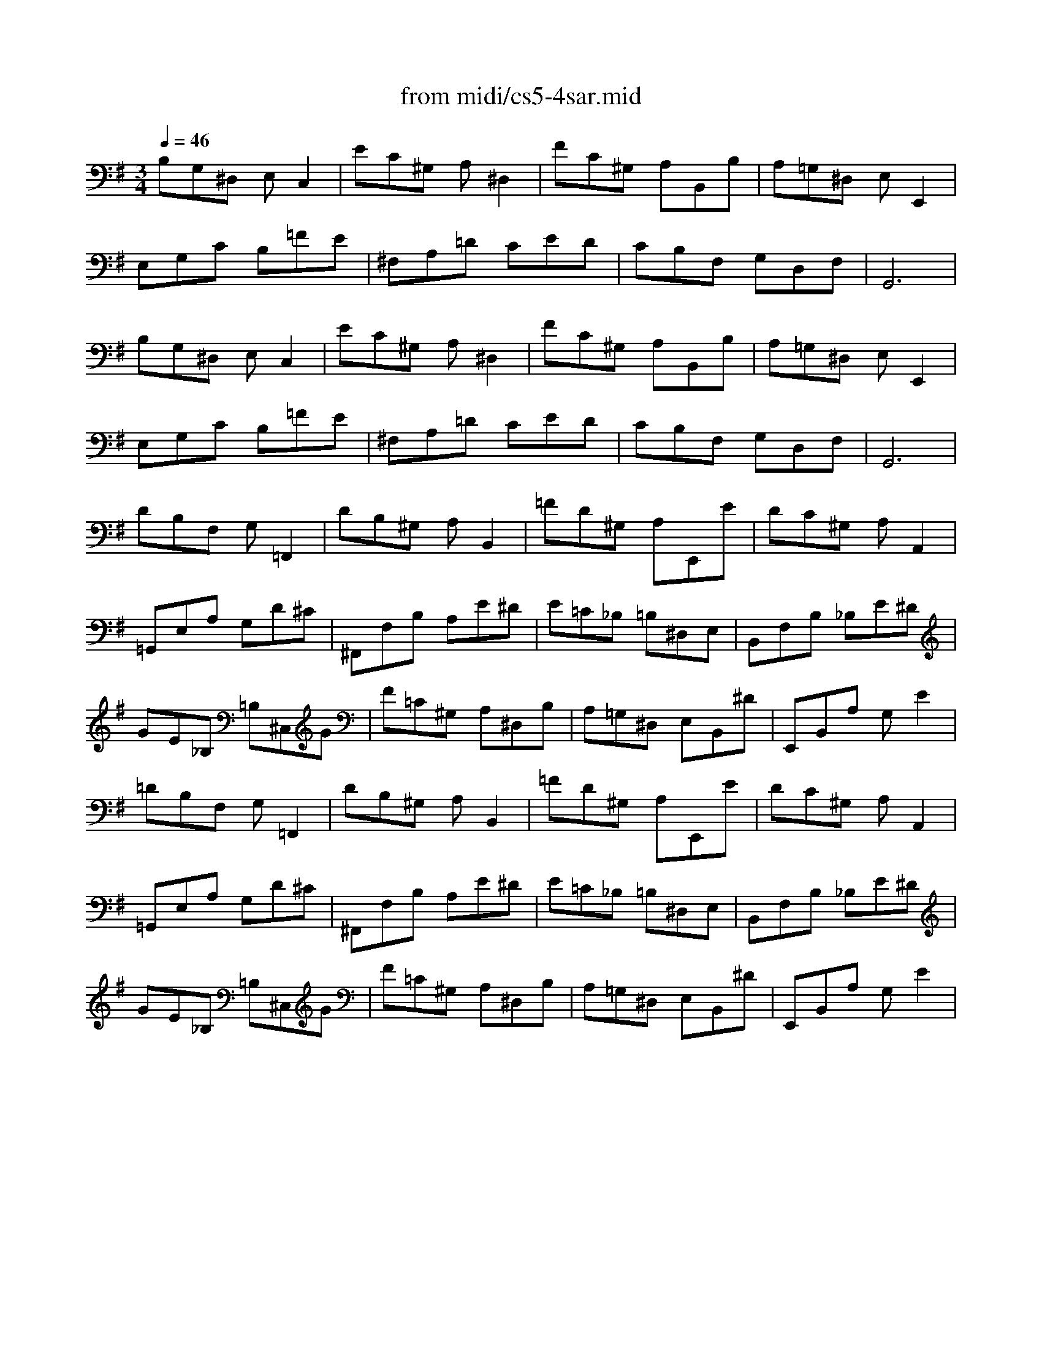 X: 1
T:from midi/cs5-4sar.mid
M:3/4
L:1/8
Q:1/4=46
K:Gmaj% 3 flats
% untitled
% Copyright \0xa9 1996 by David J. Grossman
% David J. Grossman
% A
% A'
% B
% B'
V:1
% Solo Cello
%%MIDI program 42
% untitled
% Copyright \0xa9 1996 by David J. Grossman
% David J. Grossman
% A
B,G,^D, E,C,2| \
EC^G, A,^D,2| \
FC^G, A,B,,B,| \
A,=G,^D, E,E,,2|
E,G,C B,=FE| \
^F,A,=D CED| \
CB,F, G,D,F,| \
G,,6|
% A'
B,G,^D, E,C,2| \
EC^G, A,^D,2| \
FC^G, A,B,,B,| \
A,=G,^D, E,E,,2|
E,G,C B,=FE| \
^F,A,=D CED| \
CB,F, G,D,F,| \
G,,6|
% B
DB,F, G,=F,,2| \
DB,^G, A,B,,2| \
=FD^G, A,E,,E| \
DC^G, A,A,,2|
=G,,E,A, G,D^C| \
^F,,F,B, A,E^D| \
E=C_B, =B,^D,E,| \
B,,F,B, _B,E^D|
GE_B, =B,^C,G| \
F=C^G, A,^D,B,| \
A,=G,^D, E,B,,^D| \
E,,B,,A, G,E2|
% B'
=DB,F, G,=F,,2| \
DB,^G, A,B,,2| \
=FD^G, A,E,,E| \
DC^G, A,A,,2|
=G,,E,A, G,D^C| \
^F,,F,B, A,E^D| \
E=C_B, =B,^D,E,| \
B,,F,B, _B,E^D|
GE_B, =B,^C,G| \
F=C^G, A,^D,B,| \
A,=G,^D, E,B,,^D| \
E,,B,,A, G,E2|
% --------------------------------------
% Johann Sebastian Bach  (1685-1750)
% Six Suites for Solo Cello
% --------------------------------------
% Suite No. 5 in C minor - BWV 1011
% 4th Movement: Sarabande
% --------------------------------------
% Sequenced with Cakewalk Pro Audio by
% David J. Grossman - dave@unpronounceable.com
% This and other Bach MIDI files can be found at:
% Dave's J.S. Bach Page
% http://www.unpronounceable.com/bach
% --------------------------------------
% Original Filename: cs5-4sar.mid
% Last Modified: February 22, 1997
